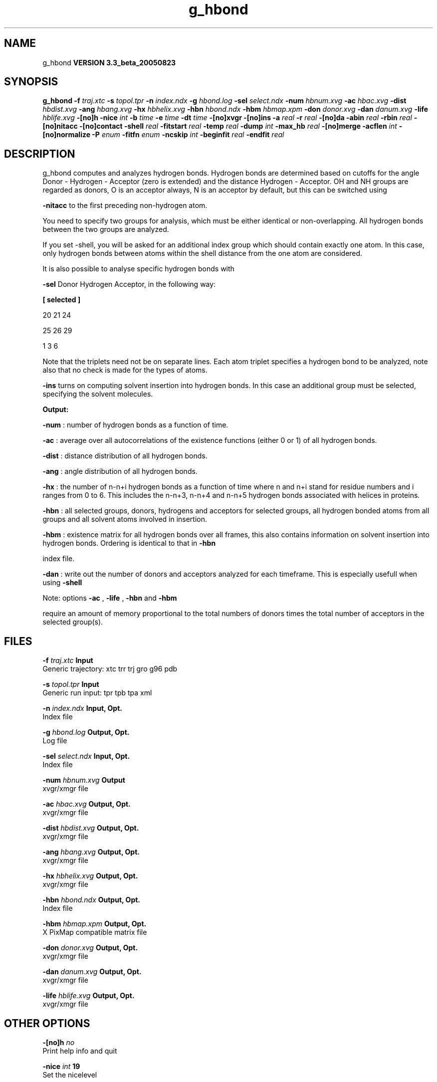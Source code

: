 .TH g_hbond 1 "Mon 29 Aug 2005"
.SH NAME
g_hbond
.B VERSION 3.3_beta_20050823
.SH SYNOPSIS
\f3g_hbond\fP
.BI "-f" " traj.xtc "
.BI "-s" " topol.tpr "
.BI "-n" " index.ndx "
.BI "-g" " hbond.log "
.BI "-sel" " select.ndx "
.BI "-num" " hbnum.xvg "
.BI "-ac" " hbac.xvg "
.BI "-dist" " hbdist.xvg "
.BI "-ang" " hbang.xvg "
.BI "-hx" " hbhelix.xvg "
.BI "-hbn" " hbond.ndx "
.BI "-hbm" " hbmap.xpm "
.BI "-don" " donor.xvg "
.BI "-dan" " danum.xvg "
.BI "-life" " hblife.xvg "
.BI "-[no]h" ""
.BI "-nice" " int "
.BI "-b" " time "
.BI "-e" " time "
.BI "-dt" " time "
.BI "-[no]xvgr" ""
.BI "-[no]ins" ""
.BI "-a" " real "
.BI "-r" " real "
.BI "-[no]da" ""
.BI "-abin" " real "
.BI "-rbin" " real "
.BI "-[no]nitacc" ""
.BI "-[no]contact" ""
.BI "-shell" " real "
.BI "-fitstart" " real "
.BI "-temp" " real "
.BI "-dump" " int "
.BI "-max_hb" " real "
.BI "-[no]merge" ""
.BI "-acflen" " int "
.BI "-[no]normalize" ""
.BI "-P" " enum "
.BI "-fitfn" " enum "
.BI "-ncskip" " int "
.BI "-beginfit" " real "
.BI "-endfit" " real "
.SH DESCRIPTION
g_hbond computes and analyzes hydrogen bonds. Hydrogen bonds are
determined based on cutoffs for the angle Donor - Hydrogen - Acceptor
(zero is extended) and the distance Hydrogen - Acceptor.
OH and NH groups are regarded as donors, O is an acceptor always,
N is an acceptor by default, but this can be switched using

.B -nitacc
. Dummy hydrogen atoms are assumed to be connected
to the first preceding non-hydrogen atom.


You need to specify two groups for analysis, which must be either
identical or non-overlapping. All hydrogen bonds between the two
groups are analyzed.


If you set -shell, you will be asked for an additional index group
which should contain exactly one atom. In this case, only hydrogen
bonds between atoms within the shell distance from the one atom are
considered.

It is also possible to analyse specific hydrogen bonds with

.B -sel
. This index file must contain a group of atom triplets
Donor Hydrogen Acceptor, in the following way:



.B 
[ selected ]

     20    21    24

     25    26    29

      1     3     6




Note that the triplets need not be on separate lines.
Each atom triplet specifies a hydrogen bond to be analyzed,
note also that no check is made for the types of atoms.



.B -ins
turns on computing solvent insertion into hydrogen bonds.
In this case an additional group must be selected, specifying the
solvent molecules.



.B Output:



.B -num
:  number of hydrogen bonds as a function of time.


.B -ac
:   average over all autocorrelations of the existence
functions (either 0 or 1) of all hydrogen bonds.


.B -dist
: distance distribution of all hydrogen bonds.


.B -ang
:  angle distribution of all hydrogen bonds.


.B -hx
:   the number of n-n+i hydrogen bonds as a function of time
where n and n+i stand for residue numbers and i ranges from 0 to 6.
This includes the n-n+3, n-n+4 and n-n+5 hydrogen bonds associated
with helices in proteins.


.B -hbn
:  all selected groups, donors, hydrogens and acceptors
for selected groups, all hydrogen bonded atoms from all groups and
all solvent atoms involved in insertion.


.B -hbm
:  existence matrix for all hydrogen bonds over all
frames, this also contains information on solvent insertion
into hydrogen bonds. Ordering is identical to that in 
.B -hbn

index file.


.B -dan
: write out the number of donors and acceptors analyzed for
each timeframe. This is especially usefull when using 
.B -shell
.



Note: options 
.B -ac
, 
.B -life
, 
.B -hbn
and 
.B -hbm

require an amount of memory proportional to the total numbers of donors
times the total number of acceptors in the selected group(s).
.SH FILES
.BI "-f" " traj.xtc" 
.B Input
 Generic trajectory: xtc trr trj gro g96 pdb 

.BI "-s" " topol.tpr" 
.B Input
 Generic run input: tpr tpb tpa xml 

.BI "-n" " index.ndx" 
.B Input, Opt.
 Index file 

.BI "-g" " hbond.log" 
.B Output, Opt.
 Log file 

.BI "-sel" " select.ndx" 
.B Input, Opt.
 Index file 

.BI "-num" " hbnum.xvg" 
.B Output
 xvgr/xmgr file 

.BI "-ac" " hbac.xvg" 
.B Output, Opt.
 xvgr/xmgr file 

.BI "-dist" " hbdist.xvg" 
.B Output, Opt.
 xvgr/xmgr file 

.BI "-ang" " hbang.xvg" 
.B Output, Opt.
 xvgr/xmgr file 

.BI "-hx" " hbhelix.xvg" 
.B Output, Opt.
 xvgr/xmgr file 

.BI "-hbn" " hbond.ndx" 
.B Output, Opt.
 Index file 

.BI "-hbm" " hbmap.xpm" 
.B Output, Opt.
 X PixMap compatible matrix file 

.BI "-don" " donor.xvg" 
.B Output, Opt.
 xvgr/xmgr file 

.BI "-dan" " danum.xvg" 
.B Output, Opt.
 xvgr/xmgr file 

.BI "-life" " hblife.xvg" 
.B Output, Opt.
 xvgr/xmgr file 

.SH OTHER OPTIONS
.BI "-[no]h"  "    no"
 Print help info and quit

.BI "-nice"  " int" " 19" 
 Set the nicelevel

.BI "-b"  " time" "      0" 
 First frame (ps) to read from trajectory

.BI "-e"  " time" "      0" 
 Last frame (ps) to read from trajectory

.BI "-dt"  " time" "      0" 
 Only use frame when t MOD dt = first time (ps)

.BI "-[no]xvgr"  "   yes"
 Add specific codes (legends etc.) in the output xvg files for the xmgrace program

.BI "-[no]ins"  "    no"
 Analyze solvent insertion

.BI "-a"  " real" "     30" 
 Cutoff angle (degrees, Donor - Hydrogen - Acceptor)

.BI "-r"  " real" "   0.35" 
 Cutoff radius (nm, X - Acceptor, see next option)

.BI "-[no]da"  "   yes"
 Use distance Donor-Acceptor (if TRUE) or Hydrogen-Acceptor (FALSE)

.BI "-abin"  " real" "      1" 
 Binwidth angle distribution (degrees)

.BI "-rbin"  " real" "  0.005" 
 Binwidth distance distribution (nm)

.BI "-[no]nitacc"  "   yes"
 Regard nitrogen atoms as acceptors

.BI "-[no]contact"  "    no"
 Do not look for hydrogen bonds, but merely for contacts within the cut-off distance

.BI "-shell"  " real" "     -1" 
 when  0, only calculate hydrogen bonds within  nm shell around one particle

.BI "-fitstart"  " real" "      1" 
 Time from which to start fitting the correlation functions in order to obtain the forward and backward rate constants for HB breaking and formation

.BI "-temp"  " real" " 298.15" 
 Temperature (K) for computing the Gibbs energy corresponding to HB breaking and reforming

.BI "-dump"  " int" " 0" 
 Dump the first N hydrogen bond ACFs in a single xvg file for debugging

.BI "-max_hb"  " real" "      0" 
 Theoretical maximum number of hydrogen bonds used for normalizing HB autocorrelation function. Can be useful in case the program estimates it wrongly

.BI "-[no]merge"  "   yes"
 H-bonds between the same donor and acceptor, but with different hydrogen are treated as a single H-bond. Mainly important for the ACF.

.BI "-acflen"  " int" " -1" 
 Length of the ACF, default is half the number of frames

.BI "-[no]normalize"  "   yes"
 Normalize ACF

.BI "-P"  " enum" " 0" 
 Order of Legendre polynomial for ACF (0 indicates none): 
.B 0
, 
.B 1
, 
.B 2
or 
.B 3


.BI "-fitfn"  " enum" " none" 
 Fit function: 
.B none
, 
.B exp
, 
.B aexp
, 
.B exp_exp
, 
.B vac
, 
.B exp5
, 
.B exp7
or 
.B exp9


.BI "-ncskip"  " int" " 0" 
 Skip N points in the output file of correlation functions

.BI "-beginfit"  " real" "      0" 
 Time where to begin the exponential fit of the correlation function

.BI "-endfit"  " real" "     -1" 
 Time where to end the exponential fit of the correlation function, -1 is till the end

